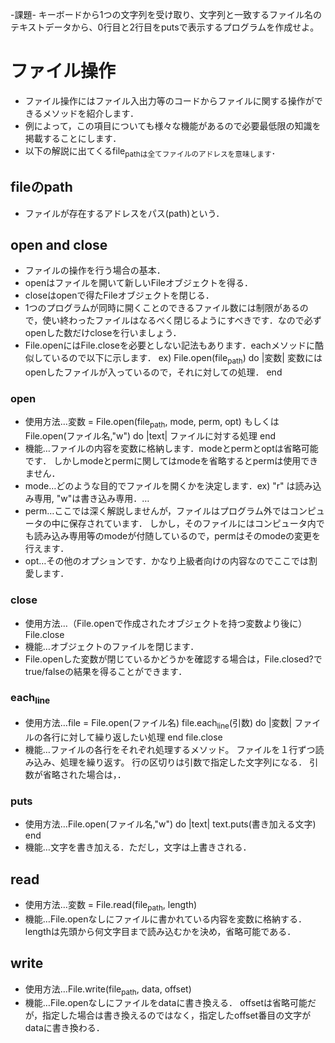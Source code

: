 -課題-
キーボードから1つの文字列を受け取り、文字列と一致するファイル名のテキストデータから、0行目と2行目をputsで表示するプログラムを作成せよ。

* ファイル操作
  - ファイル操作にはファイル入出力等のコードからファイルに関する操作ができるメソッドを紹介します．
  - 例によって，この項目についても様々な機能があるので必要最低限の知識を掲載することにします．
  - 以下の解説に出てくるfile_pathは全てファイルのアドレスを意味します．
** fileのpath
   - ファイルが存在するアドレスをパス(path)という．

** open and close
   - ファイルの操作を行う場合の基本．
   - openはファイルを開いて新しいFileオブジェクトを得る．
   - closeはopenで得たFileオブジェクトを閉じる．
   - 1つのプログラムが同時に開くことのできるファイル数には制限があるので，使い終わったファイルはなるべく閉じるようにすべきです．なので必ずopenした数だけcloseを行いましょう．
   - File.openにはFile.closeを必要としない記法もあります．eachメソッドに酷似しているので以下に示します．
     ex) File.open(file_path) do |変数|
           変数にはopenしたファイルが入っているので，それに対しての処理．
         end

*** open
    - 使用方法...変数 = File.open(file_path, mode, perm, opt)
                 もしくは
                 File.open(ファイル名,"w") do |text|
                   ファイルに対する処理
                 end
    - 機能...ファイルの内容を変数に格納します．modeとpermとoptは省略可能です．
             しかしmodeとpermに関してはmodeを省略するとpermは使用できません．
    - mode...どのような目的でファイルを開くかを決定します．ex) "r" は読み込み専用, "w"は書き込み専用．...
    - perm...ここでは深く解説しませんが，ファイルはプログラム外ではコンピュータの中に保存されています．
             しかし，そのファイルにはコンピュータ内でも読み込み専用等のmodeが付随しているので，permはそのmodeの変更を行えます．
    - opt...その他のオプションです．かなり上級者向けの内容なのでここでは割愛します．

*** close
    - 使用方法...（File.openで作成されたオブジェクトを持つ変数より後に）File.close
    - 機能...オブジェクトのファイルを閉じます．
    - File.openした変数が閉じているかどうかを確認する場合は，File.closed?でtrue/falseの結果を得ることができます．

*** each_line
    - 使用方法...file = File.open(ファイル名)
                 file.each_line(引数) do |変数|
                    ファイルの各行に対して繰り返したい処理
                 end
                 file.close
    - 機能...ファイルの各行をそれぞれ処理するメソッド。
             ファイルを１行ずつ読み込み、処理を繰り返す。
             行の区切りは引数で指定した文字列になる．
             引数が省略された場合は，\nで行が区切られる．
*** puts
    - 使用方法...File.open(ファイル名,"w") do |text|
                   text.puts(書き加える文字)
                 end
    - 機能...文字を書き加える．ただし，文字は上書きされる．
** read
   - 使用方法...変数 = File.read(file_path, length)
   - 機能...File.openなしにファイルに書かれている内容を変数に格納する．lengthは先頭から何文字目まで読み込むかを決め，省略可能である．

** write
   - 使用方法...File.write(file_path, data, offset)
   - 機能...File.openなしにファイルをdataに書き換える．
            offsetは省略可能だが，指定した場合は書き換えるのではなく，指定したoffset番目の文字がdataに書き換わる．



